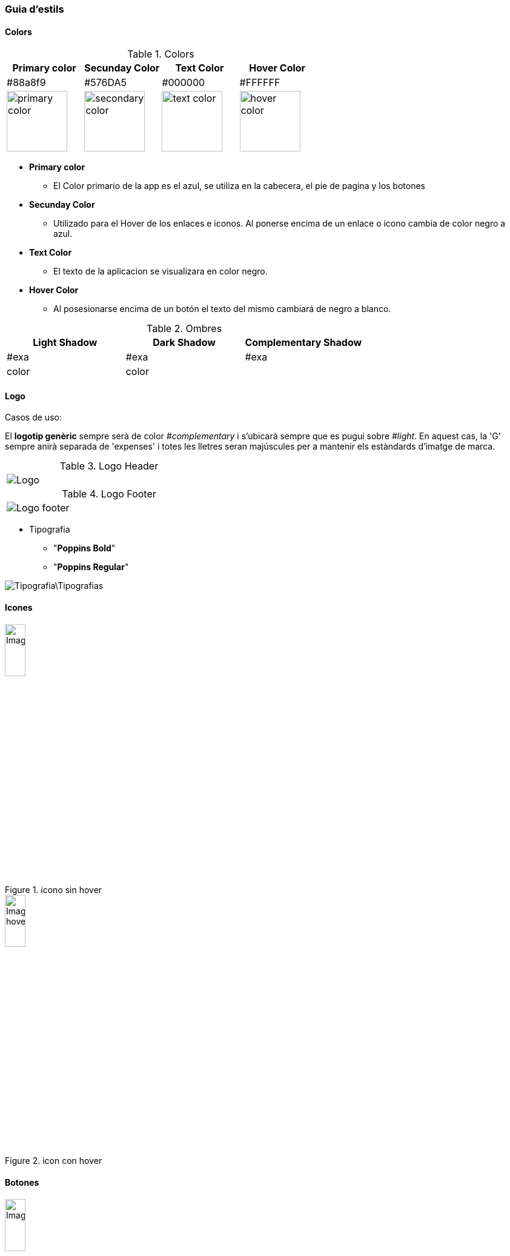 === Guia d'estils
==== Colors

.Colors
[width="100%",options="header,footer"]
|====================
^| Primary color ^| Secunday Color ^| Text Color ^| Hover Color 
^| #88a8f9 ^| #576DA5 ^| #000000 ^| #FFFFFF 
^a| image::https://encycolorpedia.com/88a8f9.svg[primary color, 100]
^a| image::https://encycolorpedia.com/576da5.svg[secondary color, 100]
^a| image::https://encycolorpedia.com/000000.svg[text color, 100]
^a| image::https://encycolorpedia.com/ffffff.svg[hover color, 100]

|====================

* **Primary color**	
** El Color primario de la app es el azul, se utiliza en la cabecera, el pie de pagina y los botones
* **Secunday Color**
** Utilizado para el Hover de los enlaces e iconos. Al ponerse encima de un enlace o icono cambia de color negro a azul.
* **Text Color**
** El texto de la aplicacion se visualizara en color negro.
* **Hover Color**
** Al posesionarse encima de un botón el texto del mismo cambiará de negro a blanco.

.Ombres
[width="100%",options="header,footer"]
|====================
^| Light Shadow ^| Dark Shadow ^| Complementary Shadow
^| #exa  ^| #exa  ^| #exa 
^a|  color
^a| color
^a| 
|====================

==== Logo


Casos de uso:
 
El *logotip genèric* sempre serà de color _#complementary_ i s'ubicarà sempre que es pugui sobre _#light_. En aquest cas, la 'G' sempre anirà separada de 'expenses' i totes les lletres seran majúscules per a mantenir els estàndards d'imatge de marca.

.Logo Header
[width="40%"]
|====================
^a| image::Logo.png[]
|====================



.Logo Footer
[width="40%"]
|====================
^a|  image::Logo_footer.png[]
|====================



* Tipografia

** "**Poppins Bold**"
** "**Poppins Regular**" 

image::Tipografia\Tipografias.png[]

==== Icones

.icono sin hover
image::Images\Iconos\Icono.png[width="20%"]

.icon con hover
image::Images\Iconos\Icono_hover.png[width="20%"]

==== Botones

.boton sin hover
image::Images\Buttons\Button.png[width="20%"]

.boton con Hover
image::Images\Buttons\Botton_Hover.png[width="20%"]

==== Hovers

Els _hover_ que succeeixin sobre un fons _#light_ es representaran amb un fons de color _#light shadow_; sense obligació de canviar el color de cap altre element implicat.


.hover sobre #light
[width="25%"]
|====================
^a|  
|====================

  
Els _hover_ que succeeixin sobre un fons _#darker_ es representaran canviant el color de l'element implicat a _#complementary_.


.hover sobre #darker
[width="25%"]
|====================
^a|  
|====================


==== Fondo de pantalla


El fondo de pantalla sera de color blanco. 

[width="10%"]
|====================
^| Primary color
^| #Logo
^a| image::https://encycolorpedia.com/ffffff.svg[hover color, 100]
|====================